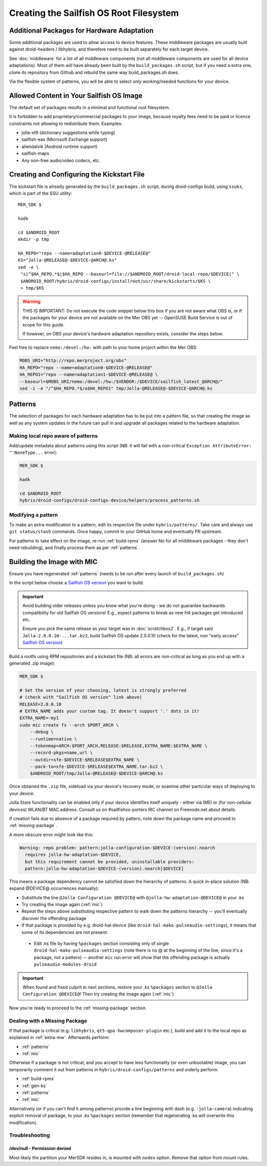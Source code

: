 Creating the Sailfish OS Root Filesystem
========================================

.. _extra-mw:
Additional Packages for Hardware Adaptation
-------------------------------------------

Some additional packages are used to allow access to device features. These
middleware packages are usually built against droid-headers / libhybris, and
therefore need to be built separately for each target device.

See :doc:`middleware` for a list of all middleware components (not all
middleware components are used for all device adaptations). Most of them will
have already been built by the ``build_packages.sh`` script, but if you need a
extra one, clone its repository from Github and rebuild the same way
build_packages.sh does.

Via the flexible system of patterns, you will be able to select only
working/needed functions for your device.

Allowed Content in Your Sailfish OS Image
-----------------------------------------

The default set of packages results in a minimal and functional root filesystem.

It is forbidden to add proprietary/commercial packages to your image, because
royalty fees need to be paid or licence constraints not allowing to redistribute
them. Examples:

* jolla-xt9 (dictionary suggestions while typing)
* sailfish-eas (Microsoft Exchange support)
* aliendalvik (Android runtime support)
* sailfish-maps
* Any non-free audio/video codecs, etc.

.. _gen-ks:

Creating and Configuring the Kickstart File
------------------------------

The kickstart file is already generated by the ``build_packages.sh`` script,
during droid-configs build, using ``ssuks``, which is part of the SSU utility::

  MER_SDK $

  hadk

  cd $ANDROID_ROOT
  mkdir -p tmp

  HA_REPO="repo --name=adaptation0-$DEVICE-@RELEASE@"
  KS="Jolla-@RELEASE@-$DEVICE-@ARCH@.ks"
  sed -e \
   "s|^$HA_REPO.*$|$HA_REPO --baseurl=file://$ANDROID_ROOT/droid-local-repo/$DEVICE|" \
   $ANDROID_ROOT/hybris/droid-configs/installroot/usr/share/kickstarts/$KS \
   > tmp/$KS

.. warning::
    THIS IS IMPORTANT: Do not execute the code snippet below this box if you are not
    aware what OBS is, or if the packages for your device are not available on
    the Mer OBS yet -- OpenSUSE Build Service is out of scope for this guide.

    If however, on OBS your device's hardware adaptation repository exists,
    consider the steps below.
Feel free to replace ``nemo:/devel:/hw:`` with path to your home project within the
Mer OBS:

.. code-block:: console

  MOBS_URI="http://repo.merproject.org/obs"
  HA_REPO="repo --name=adaptation0-$DEVICE-@RELEASE@"
  HA_REPO1="repo --name=adaptation1-$DEVICE-@RELEASE@ \
  --baseurl=$MOBS_URI/nemo:/devel:/hw:/$VENDOR:/$DEVICE/sailfish_latest_@ARCH@/"
  sed -i -e "/^$HA_REPO.*$/a$HA_REPO1" tmp/Jolla-@RELEASE@-$DEVICE-@ARCH@.ks


Patterns
--------

The selection of packages for each hardware adaptation has to be put into
a pattern file, so that creating the image as well as any system updates in
the future can pull in and upgrade all packages related to the hardware
adaptation.

.. _patterns:

Making local repo aware of patterns
```````````````````````````````````

Add/update metadata about patterns using this script (NB: it will fail with a
non-critical ``Exception AttributeError: "'NoneType...`` error):

.. code-block:: console

    MER_SDK $

    hadk

    cd $ANDROID_ROOT
    hybris/droid-configs/droid-configs-device/helpers/process_patterns.sh

Modifying a pattern
```````````````````

To make an extra modification to a pattern, edit its respective file under
``hybris/patterns/``. Take care and always use ``git status/stash`` commands.
Once happy, commit to your GitHub home and eventually PR upstream.

For patterns to take effect on the image, re-run :ref:`build-rpms` (answer No
for all middleware packages - they don't need rebuilding), and finally process
them as per :ref:`patterns`.

.. _mic:

Building the Image with MIC
---------------------------

Ensure you have regenerated :ref:`patterns` (needs to be run after every
launch of ``build_packages.sh``)

In the script below choose a `Sailfish OS version`_ you want to build.

.. important::
   Avoid building older releases unless you know what you're doing - we do not
   guarantee backwards compatibility for old Sailfish OS versions! E.g., expect
   patterns to break as new HA packages get introduced etc.

   Ensure you pick the same release as your target was in    :doc:`scratchbox2`.
   E.g., if target said ``Jolla-2.0.0.10-...tar.bz2``, build Sailfish OS update
   2.0.0.10 (check for the latest, non "early access" `Sailfish OS version`_)

Build a rootfs using RPM repositories and a kickstart file (NB: all errors are
non-critical as long as you end up with a generated .zip image):

.. _Sailfish OS version: http://en.wikipedia.org/wiki/Sailfish_OS#Version_history

.. code-block:: console

  MER_SDK $

  # Set the version of your choosing, latest is strongly preferred
  # (check with "Sailfish OS version" link above)
  RELEASE=2.0.0.10
  # EXTRA_NAME adds your custom tag. It doesn't support '.' dots in it!
  EXTRA_NAME=-my1
  sudo mic create fs --arch $PORT_ARCH \
      --debug \
      --runtime=native \
      --tokenmap=ARCH:$PORT_ARCH,RELEASE:$RELEASE,EXTRA_NAME:$EXTRA_NAME \
      --record-pkgs=name,url \
      --outdir=sfe-$DEVICE-$RELEASE$EXTRA_NAME \
      --pack-to=sfe-$DEVICE-$RELEASE$EXTRA_NAME.tar.bz2 \
      $ANDROID_ROOT/tmp/Jolla-@RELEASE@-$DEVICE-@ARCH@.ks

Once obtained the ``.zip`` file, sideload via your device's recovery mode,
or examine other particular ways of deploying to your device.

Jolla Store functionality can be enabled only if your device identifies itself
uniquely - either via IMEI or (for non-cellular devices) WLAN/BT MAC address.
Consult us on #sailfishos-porters IRC channel on Freenode.net about details.

If creation fails due to absence of a package required by pattern, note down
the package name and proceed to :ref:`missing-package`.

A more obscure error might look like this:

.. code-block:: console

  Warning: repo problem: pattern:jolla-configuration-$DEVICE-(version).noarch
    requires jolla-hw-adaptation-$DEVICE,
    but this requirement cannot be provided, uninstallable providers:
    pattern:jolla-hw-adaptation-$DEVICE-(version).noarch[$DEVICE]

This means a package dependency cannot be satisfied down the hierarchy of
patterns. A quick in-place solution (NB: expand @DEVICE@ occurrences manually):

* Substitute the line ``@Jolla Configuration @DEVICE@`` with
  ``@jolla-hw-adaptation-@DEVICE@`` in your .ks

* Try creating the image again (:ref:`mic`)

* Repeat the steps above substituting respective pattern to walk down the
  patterns hierarchy -- you'll eventually discover the offending package

* If that package is provided by e.g. droid-hal-device (like
  ``droid-hal-mako-pulseaudio-settings``), it means that some of its dependencies
  are not present:

 - Edit .ks file by having ``%packages`` section consisting only of single
   ``droid-hal-mako-pulseaudio-settings`` (note there is no @ at the beginning
   of the line, since it's a package, not a pattern) -- another ``mic`` run error
   will show that the offending package is actually ``pulseaudio-modules-droid``

.. important:: When found and fixed culprit in next sections, restore your .ks
   ``%packages`` section to ``@Jolla Configuration @DEVICE@``! Then try creating
   the image again (:ref:`mic`)

Now you're ready to proceed to the :ref:`missing-package` section.

.. _missing-package:

Dealing with a Missing Package
``````````````````````````````
If that package is critical (e.g. ``libhybris``, ``qt5-qpa-hwcomposer-plugin`` etc.),
build and add it to the local repo as explained in :ref:`extra-mw`.
Afterwards perform:

* :ref:`patterns`
* :ref:`mic`

Otherwise if a package is not critical, and you accept to have less
functionality (or even unbootable) image, you can temporarily comment it out
from patterns in ``hybris/droid-configs/patterns`` and orderly perform:

* :ref:`build-rpms`
* :ref:`gen-ks`
* :ref:`patterns`
* :ref:`mic`

Alternatively (or if you can't find it among patterns) provide a line beginning
with dash (e.g. ``-jolla-camera``) indicating explicit removal of package,
to your .ks ``%packages`` section (remember that regenerating .ks will overwrite this
modification).

Troubleshooting
```````````````

/dev/null - Permission denied
'''''''''''''''''''''''''''''

Most likely the partition your MerSDK resides in, is mounted with ``nodev`` option.
Remove that option from mount rules.

